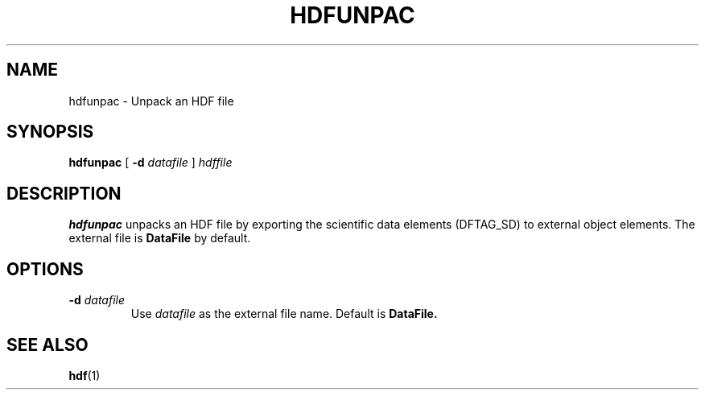 .\" $Id: hdfunpac.1 1802 1995-07-25 01:53:23Z sxu $
.TH HDFUNPAC 1 "July 1995" "NCSA HDF 4.0"
.SH NAME
hdfunpac \- Unpack an HDF file
.SH SYNOPSIS
.B hdfunpac
[
.B \-d
.I datafile
]
.I hdffile
.SH DESCRIPTION
.B hdfunpac
unpacks an HDF file by exporting the scientific data elements (DFTAG_SD)
to external object elements.
The external file is
.B DataFile
by default.
.SH OPTIONS
.TP
.BI \-d " datafile"
Use
.I datafile
as the external file name.  Default is
.B DataFile.
.SH SEE ALSO
.BR hdf (1)
